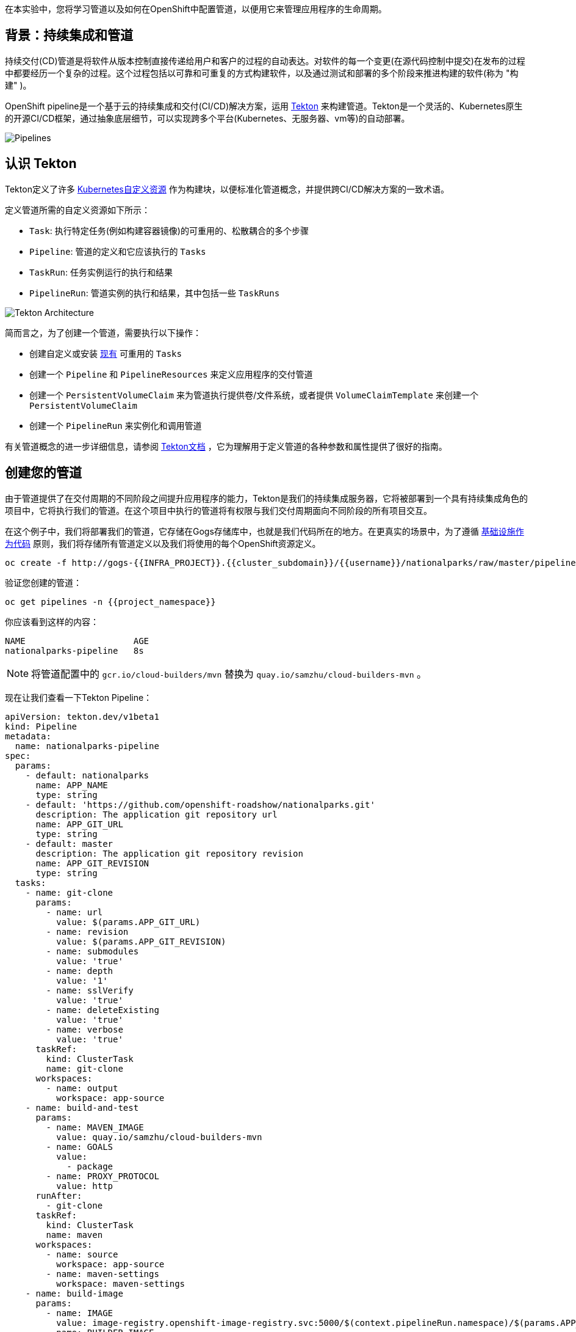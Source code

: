 在本实验中，您将学习管道以及如何在OpenShift中配置管道，以便用它来管理应用程序的生命周期。

== 背景：持续集成和管道

持续交付(CD)管道是将软件从版本控制直接传递给用户和客户的过程的自动表达。对软件的每一个变更(在源代码控制中提交)在发布的过程中都要经历一个复杂的过程。这个过程包括以可靠和可重复的方式构建软件，以及通过测试和部署的多个阶段来推进构建的软件(称为 "构建" )。

OpenShift pipeline是一个基于云的持续集成和交付(CI/CD)解决方案，运用 https://tekton.dev/[Tekton] 来构建管道。Tekton是一个灵活的、Kubernetes原生的开源CI/CD框架，通过抽象底层细节，可以实现跨多个平台(Kubernetes、无服务器、vm等)的自动部署。

image::images/devops-pipeline-flow.png[Pipelines]

== 认识 Tekton

Tekton定义了许多 https://kubernetes.io/docs/concepts/extend-kubernetes/api-extension/custom-resources/[Kubernetes自定义资源] 作为构建块，以便标准化管道概念，并提供跨CI/CD解决方案的一致术语。

定义管道所需的自定义资源如下所示：

* `Task`: 执行特定任务(例如构建容器镜像)的可重用的、松散耦合的多个步骤
* `Pipeline`: 管道的定义和它应该执行的 `Tasks` 
* `TaskRun`: 任务实例运行的执行和结果
* `PipelineRun`: 管道实例的执行和结果，其中包括一些 `TaskRuns`

image::images/tekton-architecture.png[Tekton Architecture]

简而言之，为了创建一个管道，需要执行以下操作：

* 创建自定义或安装 https://github.com/tektoncd/catalog[现有] 可重用的 `Tasks`
* 创建一个 `Pipeline` 和 `PipelineResources` 来定义应用程序的交付管道
* 创建一个 `PersistentVolumeClaim` 来为管道执行提供卷/文件系统，或者提供 `VolumeClaimTemplate` 来创建一个 `PersistentVolumeClaim` 
* 创建一个 `PipelineRun` 来实例化和调用管道

有关管道概念的进一步详细信息，请参阅 https://github.com/tektoncd/pipeline/tree/master/docs#learn-more[Tekton文档] ，它为理解用于定义管道的各种参数和属性提供了很好的指南。

== 创建您的管道

由于管道提供了在交付周期的不同阶段之间提升应用程序的能力，Tekton是我们的持续集成服务器，它将被部署到一个具有持续集成角色的项目中，它将执行我们的管道。在这个项目中执行的管道将有权限与我们交付周期面向不同阶段的所有项目交互。

在这个例子中，我们将部署我们的管道，它存储在Gogs存储库中，也就是我们代码所在的地方。在更真实的场景中，为了遵循 https://en.wikipedia.org/wiki/Infrastructure_as_Code[基础设施作为代码] 原则，我们将存储所有管道定义以及我们将使用的每个OpenShift资源定义。


[source,shell,role=execute-1]
----
oc create -f http://gogs-{{INFRA_PROJECT}}.{{cluster_subdomain}}/{{username}}/nationalparks/raw/master/pipeline/nationalparks-pipeline-new.yaml -n {{project_namespace}}
----

验证您创建的管道：

[source,shell,role=execute-1]
----
oc get pipelines -n {{project_namespace}}
----

你应该看到这样的内容：

[source,bash]
----
NAME                     AGE
nationalparks-pipeline   8s
----

NOTE: 将管道配置中的 `gcr.io/cloud-builders/mvn` 替换为 `quay.io/samzhu/cloud-builders-mvn` 。

现在让我们查看一下Tekton Pipeline：

[source,shell,role=copypaste]
----
apiVersion: tekton.dev/v1beta1
kind: Pipeline
metadata:
  name: nationalparks-pipeline
spec:
  params:
    - default: nationalparks
      name: APP_NAME
      type: string
    - default: 'https://github.com/openshift-roadshow/nationalparks.git'
      description: The application git repository url
      name: APP_GIT_URL
      type: string
    - default: master
      description: The application git repository revision
      name: APP_GIT_REVISION
      type: string
  tasks:
    - name: git-clone
      params:
        - name: url
          value: $(params.APP_GIT_URL)
        - name: revision
          value: $(params.APP_GIT_REVISION)
        - name: submodules
          value: 'true'
        - name: depth
          value: '1'
        - name: sslVerify
          value: 'true'
        - name: deleteExisting
          value: 'true'
        - name: verbose
          value: 'true'
      taskRef:
        kind: ClusterTask
        name: git-clone
      workspaces:
        - name: output
          workspace: app-source
    - name: build-and-test
      params:
        - name: MAVEN_IMAGE
          value: quay.io/samzhu/cloud-builders-mvn
        - name: GOALS
          value:
            - package
        - name: PROXY_PROTOCOL
          value: http
      runAfter:
        - git-clone
      taskRef:
        kind: ClusterTask
        name: maven
      workspaces:
        - name: source
          workspace: app-source
        - name: maven-settings
          workspace: maven-settings
    - name: build-image
      params:
        - name: IMAGE
          value: image-registry.openshift-image-registry.svc:5000/$(context.pipelineRun.namespace)/$(params.APP_NAME):latest
        - name: BUILDER_IMAGE
          value: >-
            registry.redhat.io/rhel8/buildah@sha256:180c4d9849b6ab0e5465d30d4f3a77765cf0d852ca1cb1efb59d6e8c9f90d467
        - name: STORAGE_DRIVER
          value: vfs
        - name: DOCKERFILE
          value: ./Dockerfile
        - name: CONTEXT
          value: .
        - name: TLSVERIFY
          value: 'true'
        - name: FORMAT
          value: oci
      runAfter:
        - build-and-test
      taskRef:
        kind: ClusterTask
        name: buildah
      workspaces:
        - name: source
          workspace: app-source
    - name: redeploy
      params:
        - name: SCRIPT
          value: oc rollout restart deployment/$(params.APP_NAME)
      runAfter:
        - build-image
      taskRef:
        kind: ClusterTask
        name: openshift-client
  workspaces:
    - name: app-source
    - name: maven-settings
----

`Pipeline` 是用户定义的CD管道模型。Pipeline的代码定义了整个构建过程，通常包括构建应用程序、测试应用程序和交付应用程序的各个阶段。

`Task` 和 `ClusterTask` 包含一些要执行的步骤。 *ClusterTasks* 可用于安装了OpenShift管道的集群内的所有用户，而 *Tasks* 可以自定义。

TIP: 您可以从Web控制台和CLI中探索集群中所有可用的 *ClusterTasks* ：

[source,shell,role=execute-1]
----
oc get clustertasks
----

这个管道定义了4个任务：

- *git clone*: 这是一个 `ClusterTask` ，它将克隆我们的国家公园的代码存储库，并将其存储到一个 `Workspace` `app-source` ，这将使用为它创建的PVC `app-source-workspace`。
- *build-and-test*: 将使用 `maven` `ClusterTask` 构建和测试我们的Java应用程序。
- *build-image*: 这是一个链接: https://buildah.io/[buildah] ClusterTask将使用二进制文件作为OpenShift中的输入来构建镜像，在我们的例子中是在前一个Task中生成的JAR文件。
- *redeploy*: 它将使用 `openshift-client` 。ClusterTask将运用我们在之前的实验室中创建的名为 `nationalparks` 的Deployment来部署创建的镜像到OpenShift上。

从左侧菜单，点击 *Pipeline*，然后点击 *nationalparks-pipeline* ，查看您刚刚创建的管道。

image::images/devops-pipeline-created.png[Pipeline created]

Pipeline是参数化的，需要使用的参数使用默认值。

它使用了两个 *Workspaces*:

- *app-source*: 链接到一个 *PersistentVolumeClaim* `app-source-pvc` ，这个PVC是从前面命令中使用的YAML模板创建的。这将用于存储将在不同的 *Task* 中使用的工件。
- *maven-settings*: 一个 *EmptyDir* 卷用于maven缓存，这也可以用PVC扩展，使后续的maven构建更快。

== 练习：为管道添加存储

OpenShift管理存储链接: https://kubernetes.io/docs/concepts/storage/persistent-volumes/[持久卷] 通过 *Persistent Volume Claim* 请求被附加到运行我们的应用程序的Pods上，并且它还提供了从Web控制台轻松管理它的能力。

从 *Administrator Perspective*，转到 *Storage*-> *Persistent Volume Claims*。

转到右上角，单击 *Create Persistent Volume Claim* 按钮。

在 *Persistent Volume Claim name* 对话框填入 *app-source-pvc*。

在 *Size* 部分, 填入 *1* 因为我们要为管道创建1 GiB的持久卷, 使用RWO单用户访问模式。

保留所有其他默认设置，并单击 *Create*。

image::images/nationalparks-codechanges-pipeline-pvc.png[创建 PVC]

TIP: *Storage Class* 是集群中可用的存储类型。


== 运行管道

现在我们可以从Web控制台启动管道。从左侧菜单，点击 *Pipeline*，然后点击 *nationalparks-pipeline*。从右上角的 *Actions* 列表中，单击 *Start*。

image::images/devops-pipeline-start-1.png[Start Pipeline]

系统将提示您添加Pipeline的参数，并显示默认的参数。

在 *APP_GIT_URL* 中填入 `nationalparks` 您Gogs代码库的地址:

[source,role=copypaste]
----
http://gogs-{{INFRA_PROJECT}}.{{cluster_subdomain}}/{{username}}/nationalparks.git
----

在 *Workspaces*-> *app-source* 中的列表中选择 *PVC* ，然后选择 *app-source-pvc*。这是管道中包含源代码和编译工件的管道任务所使用的共享卷。

点击 *Start* 来运行您的管道。

image::images/devops-pipeline-start-2.png[Add parameters]


您可以从 *Pipeline* 部分跟踪管道执行，查看所有进行中的步骤。点击 *Pipeline Runs* 选项卡查看它的运行情况：

image::images/devops-pipeline-run-1.png[Pipeline running]

点击 `PipelineRun` *national-parks-deploy-run-*：

image::images/devops-pipeline-run-java-2.png[Pipeline running animation]

然后点击正在运行的 *Task* 来检查日志：

image::images/devops-pipeline-run-java-3.png[Pipeline Task log]

验证PipelineRun已经成功完成：

image::images/devops-pipeline-run-java-4.png[PipelineRun completed]
